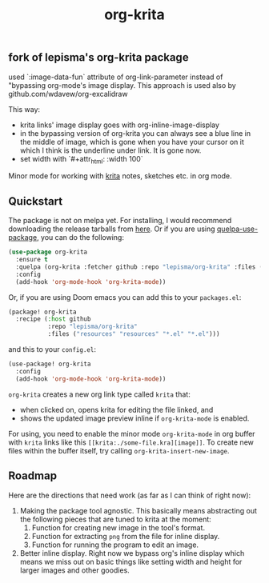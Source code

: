 #+TITLE: org-krita

** fork of lepisma's org-krita package
used `:image-data-fun` attribute of org-link-parameter instead of "bypassing org-mode's image display. This approach is used also by github.com/wdavew/org-excalidraw

This way:
+ krita links' image display goes with org-inline-image-display
+ in the bypassing version of org-krita you can always see a blue line in the middle of image, which is gone when you have your cursor on it which I think is the underline under link. It is gone now.
+ set width with `#+attr_html: :width 100`

[[tag][file:https://img.shields.io/github/v/tag/lepisma/org-krita.svg]]

Minor mode for working with [[https://krita.org/en/][krita]] notes, sketches etc. in org mode.

[[file:./screen.gif]]

** Quickstart
The package is not on melpa yet. For installing, I would recommend downloading
the release tarballs from [[https://github.com/lepisma/org-krita/releases][here]]. Or if you are using [[https://github.com/quelpa/quelpa-use-package][quelpa-use-package]], you can
do the following:

#+begin_src emacs-lisp
  (use-package org-krita
    :ensure t
    :quelpa (org-krita :fetcher github :repo "lepisma/org-krita" :files ("*.el" "resources"))
    :config
    (add-hook 'org-mode-hook 'org-krita-mode))
#+end_src

Or, if you are using Doom emacs you can add this to your =packages.el=:
#+begin_src emacs-lisp
(package! org-krita
  :recipe (:host github
           :repo "lepisma/org-krita"
           :files ("resources" "resources" "*.el" "*.el")))
#+end_src

and this to your =config.el=:
#+begin_src emacs-lisp
(use-package! org-krita
  :config
  (add-hook 'org-mode-hook 'org-krita-mode))
#+end_src

=org-krita= creates a new org link type called =krita= that:
- when clicked on, opens krita for editing the file linked, and
- shows the updated image preview inline if =org-krita-mode= is enabled.

For using, you need to enable the minor mode =org-krita-mode= in org buffer with
=krita= links like this =[[krita:./some-file.kra][image]]=. To create new files
within the buffer itself, try calling =org-krita-insert-new-image=.

** Roadmap
Here are the directions that need work (as far as I can think of right now):
1. Making the package tool agnostic. This basically means abstracting out the
   following pieces that are tuned to krita at the moment:
   1. Function for creating new image in the tool's format.
   2. Function for extracting =png= from the file for inline display.
   3. Function for running the program to edit an image.
2. Better inline display. Right now we bypass org's inline display which means
   we miss out on basic things like setting width and height for larger images
   and other goodies.
